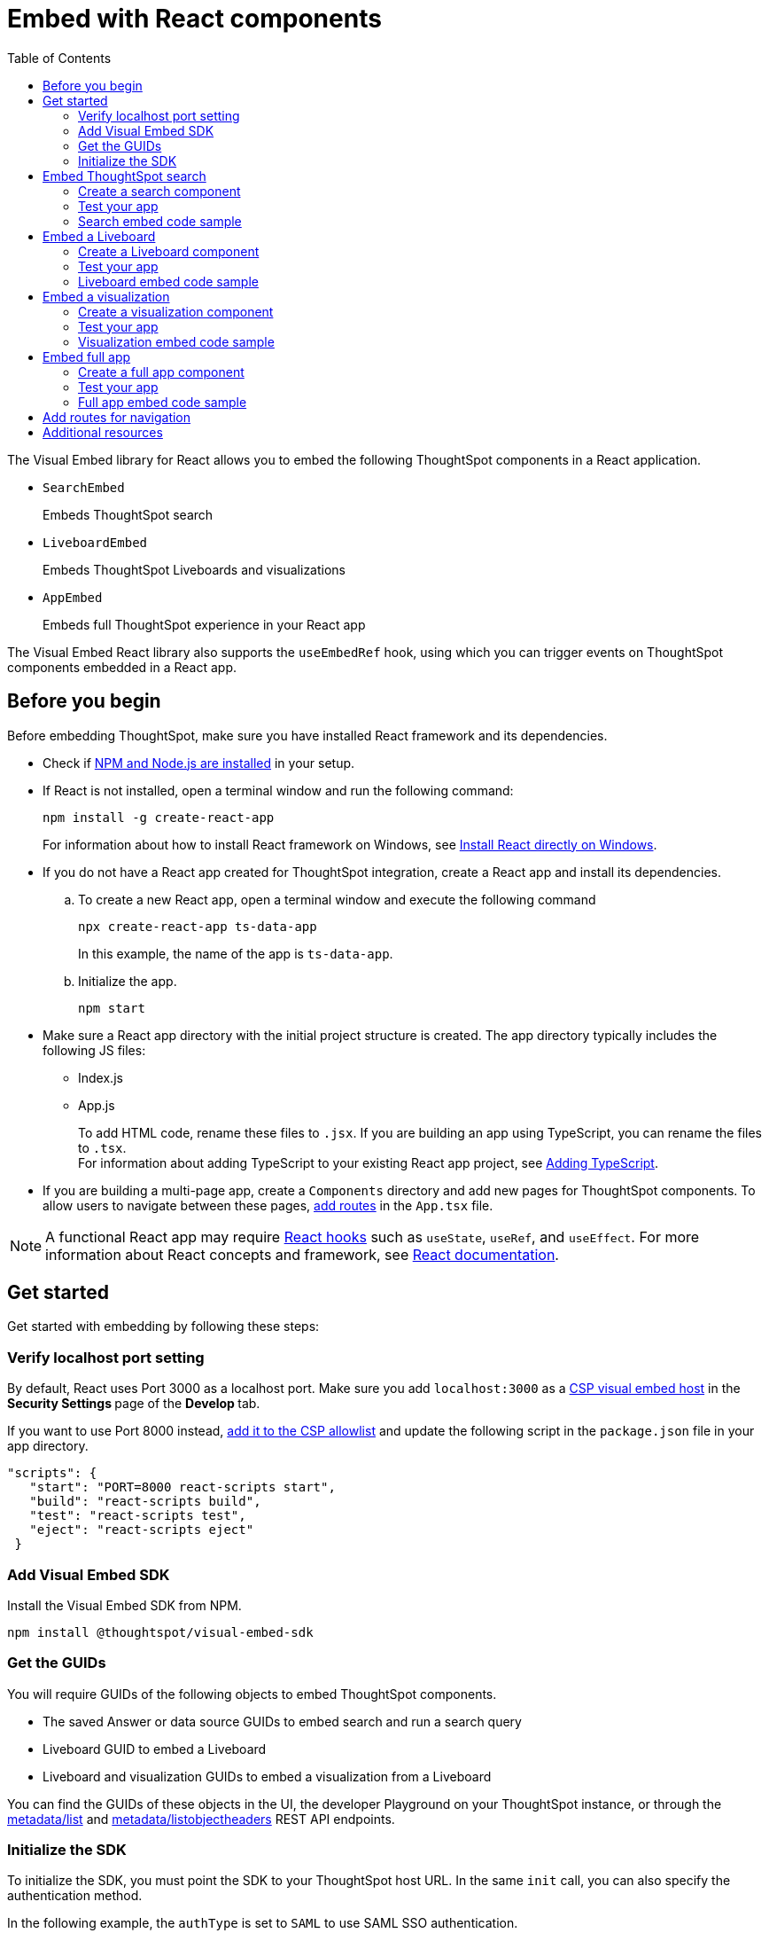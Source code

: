 = Embed with React components
:toc: true
:toclevels: 2

:page-title: Embed ThoughtSpot components in a React app
:page-pageid: react-app-embed
:page-description: You can use visual embed SDK to embed ThoughtSpot search, Liveboard, visualizations, or the full app in a React application

The Visual Embed library for React allows you to embed the following ThoughtSpot components in a React application.

* `SearchEmbed` 
+
Embeds ThoughtSpot search

* `LiveboardEmbed`
+
Embeds ThoughtSpot Liveboards and visualizations 

* `AppEmbed`
+
Embeds full ThoughtSpot experience in your React app

The Visual Embed React library also supports the `useEmbedRef` hook, using which you can trigger events on ThoughtSpot components embedded in a React app.  


== Before you begin

Before embedding ThoughtSpot, make sure you have installed React framework and its dependencies.  

* Check if link:https://docs.npmjs.com/downloading-and-installing-node-js-and-npm[NPM and Node.js are installed, window=_blank] in your setup.

* If React is not installed, open a terminal window and run the following command:

+
----
npm install -g create-react-app
----
+
For information about how to install React framework on Windows, see  link:https://docs.microsoft.com/en-us/windows/dev-environment/javascript/react-on-windows[Install React directly on Windows, window=_blank].

* If you do not have a React app created for ThoughtSpot integration, create a React app and install its dependencies. 

.. To create a new React app, open a terminal window and execute the following command
+
----
npx create-react-app ts-data-app
----
+
In this example, the name of the app is `ts-data-app`.

.. Initialize the app. 
+
----
npm start
----
*  Make sure a React app directory with the initial project structure is created. The app directory typically includes the following JS files: +
** Index.js
** App.js
+
To add HTML code, rename these files to `.jsx`. If you are building an app using TypeScript, you can rename the files to `.tsx`. +
For information about adding TypeScript to your existing React app project, see link:https://create-react-app.dev/docs/adding-typescript/[Adding TypeScript, window=_blank].

* If you are building a multi-page app, create a `Components` directory and add new pages for ThoughtSpot components. To allow users to navigate between these pages,  xref:embed-ts-react-app.adoc#react-routes[add routes] in the `App.tsx` file.

[NOTE]
====
A functional React app may require link:https://reactjs.org/docs/hooks-reference.html[React hooks, window=_blank] such as `useState`, `useRef`, and `useEffect`. For more information about React concepts and framework, see link:https://reactjs.org/docs/getting-started.html[React documentation, window=_blank].
====

== Get started

Get started with embedding by following these steps:

=== Verify localhost port setting

By default, React uses Port 3000 as a localhost port. Make sure you add `localhost:3000` as a  xref:security-settings.adoc#csp-viz-embed-hosts[CSP visual embed host] in the **Security Settings **page of the **Develop **tab.

If you want to use Port 8000 instead, xref:security-settings.adoc#csp-viz-embed-hosts[add it to the CSP allowlist] and  update the following script in the `package.json` file in your app directory.

[source,json]
----
"scripts": {
   "start": "PORT=8000 react-scripts start",
   "build": "react-scripts build",
   "test": "react-scripts test",
   "eject": "react-scripts eject"
 }
----

=== Add Visual Embed SDK 

Install the Visual Embed SDK from NPM.

----
npm install @thoughtspot/visual-embed-sdk
----

=== Get the GUIDs

You will require GUIDs of the following objects to embed ThoughtSpot components.

* The saved Answer or data source GUIDs to embed search and run a search query
* Liveboard GUID to embed a Liveboard
* Liveboard and visualization GUIDs to embed a visualization from a Liveboard 

You can find the GUIDs of these objects in the UI, the developer Playground on your ThoughtSpot instance, or through the xref:metadata-api.adoc#metadata-list[metadata/list] and xref:metadata-api#object-header[metadata/listobjectheaders] REST API endpoints.

[#sdk-init]
=== Initialize the SDK

To initialize the SDK, you must point the SDK to your ThoughtSpot host URL. In the same `init` call, you can also specify the authentication method.

In the following example, the `authType` is set to `SAML` to use SAML SSO authentication.

[source,TypeScript]
----
init({
    thoughtSpotHost: "https://<hostname>:<port>",
    authType: AuthType.SAMLRedirect,
});
---- 

For more information about supported authentication methods and login attributes, see xref:embed-authentication.adoc[Authentication].

== Embed ThoughtSpot search 

To embed ThoughtSpot search, complete the following steps:

=== Create a search component 

In your React app project, go to the **Components ** folder in your app directory and add a page for the embedded search object; for example, `Search.tsx`. 

. Import the `SearchEmbed` component and event libraries
+ 
[source,TypeScript]
----
import React from 'react'
import { Action, AuthType, init, EmbedEvent, HostEvent } from '@thoughtspot/visual-embed-sdk';
import { SearchEmbed, useEmbedRef } from '@thoughtspot/visual-embed-sdk/react';
----
+
If you are using Webpack 4, which is the default when using `create-react-app v4`, import the React components as shown in this example:

+ 
[source,TypeScript]
----
import { SearchEmbed, useEmbedRef } from '@thoughtspot/visual-embed-sdk/lib/src/react';
----
. xref:embed-ts-react-app.adoc#sdk-init[Initialize the SDK and specify the authentication method]. +
. Add constructor options as props and register event handlers. 
+
The following example includes:  

* A `Search` function with a data source ID.
* The `searchOptions` property to construct a query string with `[quantity purchased] [region]` keywords and execute the search query.  
* Event handlers for `QueryChanged` and `Load` events.

+
[source,TypeScript]
----
const Search = () => {
  //To construct a search query and execute the search, define a search token string
  const searchOptions = {
    searchTokenString: "[quantity purchased] [region]",
    executeSearch: true,
  };
  //add event handlers
  const onInit = () => {
    console.log(EmbedEvent.Init, {});
  };
  const onLoad = () => {
    console.log(EmbedEvent.Load, {});
  };
  const onQueryChanged = () => {
    console.log(EmbedEvent.QueryChanged, {});
  };
  return (
    <SearchEmbed
      frameParams={{
        height: 600,
      }}
      dataSources={["cd252e5c-b552-49a8-821d-3eadaa049cca"]}
      searchOptions={searchOptions}
      onQueryChanged={onQueryChanged}
      onLoad={onLoad}
    />
  );
};
----
+
If you want to programmatically change the search query string, you can add a custom function; for example, `changeSearch`. You can assign this function to a button to programmatically update a search query. +
The following example defines the `changeSearch` function and adds an event handler to trigger a host app event when the query changes to `[sales] by [item type]`.

+
[source,TypeScript]
----
const Search = () => {
  const embedRef = useEmbedRef();
  // define a search token string to construct a search query
  const searchOptions = {
    searchTokenString: "[quantity purchased] [region]",
    executeSearch: true,
  };
  //Add a custom function to update the search query string and trigger an event when the query is changed
  const changeSearch = () => {
    embedRef.current.trigger(HostEvent.Search, {
      searchQuery: "[sales] by [item type]",
      dataSources: ["cd252e5c-b552-49a8-821d-3eadaa049cca"],
    });
  };
  //add event handlers
  const onQueryChanged = () => {
    console.log(EmbedEvent.QueryChanged, {});
  };
  return (
    <div>
      <button onClick={changeSearch}>Change query</button>
      <SearchEmbed
        frameParams={{
          height: 600,
        }}
        ref={embedRef}
        dataSources={["cd252e5c-b552-49a8-821d-3eadaa049cca"]}
        searchOptions={searchOptions}
        onQueryChanged={onQueryChanged}
      />
    </div>
  );
};
----
. Render the app.

+
----
ts-data-app> npm start
----

=== Test your app

* Load your application.  
* Check if the ThoughtSpot search bar is rendered with the search tokens you specified. 
+
[.bordered]
image::./images/embed-search-react.png[]

* Change the search query and check if the search tokens are replaced.  
+
[.bordered]
image::./images/search-query-changed.png[]

* Check the console log to verify if the registered events are emitted.

=== Search embed code sample

In the following code sample embeds search with the data source pane, disables UI actions such as *Pin* and **Show underlying data**, registers event handlers for `Init`, `Load` and `QueryChanged` events.

[source,TypeScript]
----
const Search = () => {
  // define a search token string to construct a search query
  const searchOptions = {
    searchTokenString: "[quantity purchased] [region]",
    executeSearch: true,
  };
  //add event handlers
  const onInit = () => {
    console.log(EmbedEvent.Init, {});
  };
  const onLoad = () => {
    console.log(EmbedEvent.Load, {});
  };
  const onQueryChanged = () => {
    console.log(EmbedEvent.QueryChanged, {});
  };
  return (
    <SearchEmbed
      frameParams={{
        height: 600,
      }}
      searchOptions={{
        searchTokenString: "[quantity purchased] [region]",
        executeSearch: true,
      }}
      dataSources={["cd252e5c-b552-49a8-821d-3eadaa049cca"]}
      collapseDataSources={true}
      disabledActions={[Action.Pin, Action.ShowUnderlyingData]}
      disabledActionReason="Contact your administrator"
      onInit={onInit}
      onLoad={onLoad}
      onQueryChanged={onQueryChanged}
    />
  );
};
----

For a complete list of `SearchEmbed` attributes and events, see  link:{{visualEmbedSDKPrefix}}/interfaces/SearchViewConfig.html[Visual Embed SDK Reference Guide,  window=_blank] and xref:embed-events.adoc[Interact with events].

== Embed a Liveboard 

To embed a ThoughtSpot Liveboard, complete the following steps:

=== Create a Liveboard component

In your React app project, go to the **Components ** directory and add a new page for Liveboard in your app directory; for example, `liveboard.tsx`. 

.  Import the `LiveboardEmbed` component and event libraries:
+ 
[source.Typescript]
----
import React from "react";
import {
  Action,
  init,
  EmbedEvent,
  HostEvent,
  RuntimeFilterOp,
} from "@thoughtspot/visual-embed-sdk";
import { LiveboardEmbed, useEmbedRef } from "@thoughtspot/visual-embed-sdk/react";
----
+
If you are using Webpack 4, import the React components as shown in this example:

+ 
[source,TypeScript]
----
import { LiveboardEmbed, useEmbedRef } from '@thoughtspot/visual-embed-sdk/lib/src/react';
----
. xref:embed-ts-react-app.adoc#sdk-init[Initialize the SDK and specify the authentication method]. 
. Add constructor options as props and register event handlers.

+
The following example includes a `Liveboard` function with a Liveboard ID and registers an event handler for the `Init` and `Load` events.

+
[source,TypeScript]
----
const Liveboard = () => {
  //Register event handlers
  const onInit = () => {
    console.log(EmbedEvent.Init, {});
  };
  const onLoad = () => {
    console.log(EmbedEvent.Load, {});
  };
  return (
    <LiveboardEmbed
      frameParams={{
        height: 400,
      }}
      fullHeight={true}
      liveboardId="d084c256-e284-4fc4-b80c-111cb606449a"
      onInit={onInit}
      onLoad={onLoad}
    />
  );
};
----
. Render the app.

+
----
ts-data-app> npm start
----

=== Test your app

* Load the embedded Liveboard in your app.
* Check if the registered events are triggered and logged in the console.
+
[.bordered]
image::./images/liveboard-embed-react.png[]

=== Liveboard embed code sample

The following code sample embeds a Liveboard, disables UI actions such as *Share* and **Delete**, sets specific visualization GUIDs as visible visualizations, and registers event handlers for `Init`,`Load`, `SetVisibleVizs`,  `onLiveboardRendered`, and `VizPointDoubleClick`. 

[source,TypeScript]
----
const Liveboard = () => {
  const embedRef = useEmbedRef();
  //apply runtime filters
  const runtimeFilters = [
    {
      columnName: "state",
      operator: RuntimeFilterOp.EQ,
      values: ["michigan"],
    },
  ];
  // Register event handlers
  const onInit = () => {
    console.log(EmbedEvent.Init, {});
  };
  const onLoad = () => {
    console.log(EmbedEvent.Load, {});
  };
  //Register an event handler to trigger the SetVisibleVizs event when the Liveboard is rendered
  const onLiveboardRendered = () => {
    embedRef.current.trigger(HostEvent.SetVisibleVizs, [
      "3f84d633-e325-44b2-be25-c6650e5a49cf",
      "28b73b4a-1341-4535-ab71-f76b6fe7bf92",
    ]);
  };
  //Register an event handler to trigger an event when runtime filters are updated
  const onVizPointDoubleClick = () => {
    embedRef.current.trigger(HostEvent.UpdateRuntimeFilters, [
      {
        columnName: "state",
        operator: RuntimeFilterOp.EQ,
        values: ["california"],
      },
    ]);
  };
  return (
    <LiveboardEmbed
      frameParams={{
        height: 400,
      }}
      ref={embedRef}
      disabledActions={[Action.Share, Action.Remove]}
      disabledActionReason="Contact your administrator"
      fullHeight={true}
      liveboardId="d084c256-e284-4fc4-b80c-111cb606449a"
      runtimeFilters={runtimeFilters}
      onInit={onInit}
      onLoad={onLoad}
      onLiveboardRendered={onLiveboardRendered}
      onVizPointDoubleClick={onVizPointDoubleClick}
    />
  );
};
----
For a complete list of `LiveboardEmbed` attributes and events, see  link:{{visualEmbedSDKPrefix}}/interfaces/LiveboardViewConfig.html[Visual Embed SDK Reference Guide,  window=_blank] and xref:embed-events.adoc[Interact with events].

== Embed a visualization

To embed a ThoughtSpot Liveboard, complete the following steps:

=== Create a visualization component

In your React app project, go to the **Components ** folder in your app directory and add a new page for visualization; for example, `viz.tsx`. 

. Import the `LiveboardEmbed` component and event libraries:
+ 
[source.Typescript]
----
import React from "react";
import {
  Action,
  init,
  EmbedEvent,
  HostEvent,
  RuntimeFilterOp,
} from "@thoughtspot/visual-embed-sdk";
import { LiveboardEmbed, useEmbedRef } from "@thoughtspot/visual-embed-sdk/react";
----
+
If you are using Webpack 4, import the React components as shown in this example:

+ 
[source,TypeScript]
----
import { LiveboardEmbed, useEmbedRef } from '@thoughtspot/visual-embed-sdk/lib/src/react';
----
. xref:embed-ts-react-app.adoc#sdk-init[Initialize the SDK and specify the authentication method]. 
. Add constructor options as props and register event handlers. 

+
The following example includes the `viz` function with the Liveboard and visualization GUIDs and registers event handlers for `Init` and `Load`.

+
[source,TypeScript]
----
const viz = () => {
  // Register event handlers
  const onInit = () => {
    console.log(EmbedEvent.Init, {}); 
  };
  const onLoad = () => {
    console.log(EmbedEvent.Load, {});
  };
  return (
    <LiveboardEmbed
      frameParams={{
        height: 400,
      }}
      liveboardId="d084c256-e284-4fc4-b80c-111cb606449a"
      vizId="3f84d633-e325-44b2-be25-c6650e5a49cf"
      onInit={onInit}
      onLoad={onLoad}
    />
  );
};
----
. Render the app

+
----
ts-data-app> npm start
----

=== Test your app

* Verify if the embedded visualization is rendered correctly.
* Check if the registered events are triggered and logged in the console. 
+
[.bordered]
image::./images/viz-embed-react.png[]

* Check if the registered events are emitted and logged in the console.

=== Visualization embed code sample

The following code sample embeds a visualization with runtime filters applied, disables UI actions such as *Share* and **Pin**, and registers event handlers to log `Init`, `Load`, and custom action events in the console. 

[source,TypeScript]
----
const viz= () => {
  //apply runtime filters
  const runtimeFilters = [
    {
      columnName: "state",
      operator: RuntimeFilterOp.EQ,
      values: ["michigan"],
    },
  ];
 
 // Register event handlers
  const onInit = () => {
    console.log(EmbedEvent.Init, {});
  };

  const onLoad = () => {
    console.log(EmbedEvent.Load, {});
  };
 
  //If a custom action is added, register a custom action event to log data in the console
  const onCustomAction = (payload) => {
    const data = payload.data;
    if (data.id === "insert Custom Action ID here") {
      console.log("Custom Action event:", data.embedAnswerData);
    }
  };
  
  return (
    <LiveboardEmbed
      frameParams={{
        height: 400,
      }}
      liveboardId="d084c256-e284-4fc4-b80c-111cb606449a"
      vizId="3f84d633-e325-44b2-be25-c6650e5a49cf"
      runtimeFilters={runtimeFilters}
      disabledActions={[Action.ShareViz,Action.Pin]}
      disabledActionReason="Contact your administrator"
      onInit={onInit}
      onLoad={onLoad}
      onCustomAction={onCustomAction}
    />
  );
};
----

For a complete list of `LiveboardEmbed` attributes and events, see  link:{{visualEmbedSDKPrefix}}/interfaces/LiveboardViewConfig.html[Visual Embed SDK Reference Guide,  window=_blank] and xref:embed-events.adoc[Interact with events].

For more information about custom action events, see xref:custom-actions-callback.adoc[Callback custom actions].

== Embed full app

To full ThoughtSpot application, complete the following steps:

=== Create a full app component

In your React app project, go to the **Components ** folder in your app directory and add a new page for full application embed: for example, `fullApp.tsx`. 

. Import the `AppEmbed` component and event libraries:
+
[source,TypeScript]
----
import React from "react";
import {
  Action,
  init,
  EmbedEvent,
  HostEvent,
  Page
} from "@thoughtspot/visual-embed-sdk";
import { AppEmbed, useEmbedRef } from '@thoughtspot/visual-embed-sdk/react';
----
+
If you are using Webpack 4, import the React components as shown in this example:

+ 
[source,TypeScript]
----
import { AppEmbed, useEmbedRef } from '@thoughtspot/visual-embed-sdk/lib/src/react';
----
 
+
Note that the import includes `Page`. The `Page` enumeration is required to set a specific ThoughtSpot page as a home tab when the application loads.

. xref:embed-ts-react-app.adoc#sdk-init[Initialize the SDK and specify the authentication method]. 

. Add constructor options as props and register event listeners. 
+
The following example includes a `FullApp` function with the `Page.Home` set as the default tab and registers event handlers for `Init` and `Load`. 

+
[source,TypeScript]
----
const FullApp = () => {
  // Register event handlers
  const onInit = () => {
    console.log(EmbedEvent.Init, {});
  };
  const onLoad = () => {
    console.log(EmbedEvent.Load, {});
  };
  return (
    <AppEmbed
      frameParams={{
        height: 600,
      }}
      pageId={Page.Home}
      onInit={onInit}
      onLoad={onLoad}
    />
  );
};
----
. Render the app
+
----
ts-data-app> npm start
----

=== Test your app

* Load your application.
* Check if the default home page is the same as you defined in the `pageId` attribute.
+
[.bordered]
image::./images/full-app-react.png[]

* Check if the registered events are emitted.

=== Full app embed code sample

The following code sample embeds the full application experience, sets the `Liveboards` page as the default home page,  disables *Edit* and *Present* actions on Liveboard visualizations, and registers event handlers for `Init`,  `Load`, and `RouteChange` events.

[source,TypeScript]
----
const FullApp = () => {
  // Register event handlers
  const onInit = () => {
    console.log(EmbedEvent.Init, {});
  };
  const onLoad = () => {
    console.log(EmbedEvent.Load, {});
  };
  const onRouteChange = () => {
    console.log(EmbedEvent.RouteChange, {});
  };
  return (
    <AppEmbed
      frameParams={{
        height: 600,
      }}
      pageId={Page.Liveboards}
      disabledActions={[Action.Save, Action.Edit]}
      disabledActionReason="Contact your administrator"
      onInit={onInit}
      onLoad={onLoad}
      onRouteChange={onRouteChange}
    />
  );
};
----
For a complete list of `AppEmbed` attributes and events, see  link:{{visualEmbedSDKPrefix}}/interfaces/AppViewConfig.html[Visual Embed SDK Reference Guide,  window=_blank] and xref:embed-events.adoc[Interact with events].

[#react-routes]
== Add routes for navigation
If your app has multiple pages and you have created a new page for the embedded ThoughtSpot component, make sure you add a route in your app for navigation.  

The following example shows a route for the Liveboard page.

[source,Javascript]
----
import { Route, Routes} from "react-router-dom";
import { Liveboard } from './components/liveboard'
function App() {
 return (
   <div className="App">
     <Routes>
       <Route path="/" element={<h1>Home</h1>} />
       <Route path="/liveboard" element={<Liveboard />} />
       <Route path="/about" element={<About />} />
     </Routes>
   </div>
 );
}
export default App;
----
 
== Additional resources

* xref:LiveboardEmbed.adoc[LiveboardEmbed]
* xref:LiveboardViewConfig.adoc[LiveboardViewConfig]
* xref:SearchEmbed.adoc[SearchEmbed]
* xref:SearchViewConfig.adoc[SearchViewConfig]
* xref:AppEmbed.adoc[AppEmbed]
* xref:AppViewConfig.adoc[LiveboardViewConfig]
* xref:HostEvent.adoc[HostEvent]
* xref:EmbedEvent.adoc[EmbedEvent]
* xref:Actions.adoc[Actions]
* For Javascript code examples, see link:https://github.com/thoughtspot/quickstarts/tree/main/react-starter-app[Code samples, window=_blank].

